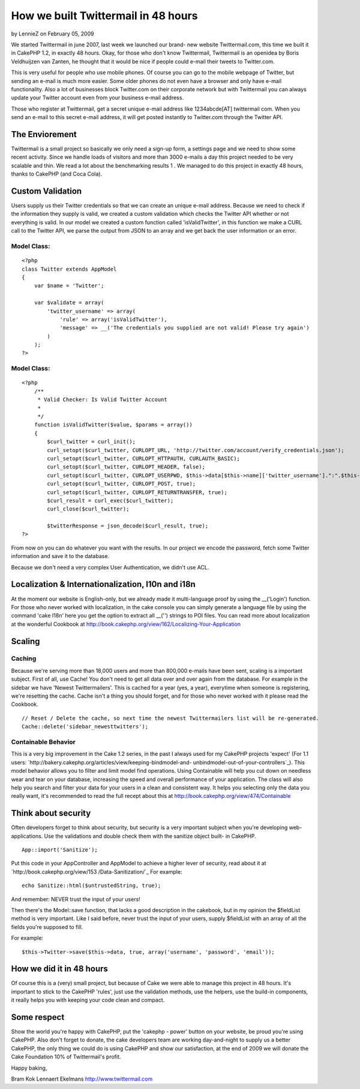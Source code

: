 How we built Twittermail in 48 hours
====================================

by LennieZ on February 05, 2009

We started Twittermail in june 2007, last week we launched our brand-
new website Twittermail.com, this time we built it in CakePHP 1.2, in
exactly 48 hours.
Okay, for those who don't know Twittermail, Twittermail is an openidea
by Boris Veldhuijzen van Zanten, he thought that it would be nice if
people could e-mail their tweets to Twitter.com.

This is very useful for people who use mobile phones. Of course you
can go to the mobile webpage of Twitter, but sending an e-mail is much
more easier. Some older phones do not even have a browser and only
have e-mail functionality. Also a lot of businesses block Twitter.com
on their corporate network but with Twittermail you can always update
your Twitter account even from your business e-mail address.

Those who register at Twittermail, get a secret unique e-mail address
like 1234abcde[AT] twittermail com. When you send an e-mail to this
secret e-mail address, it will get posted instantly to Twitter.com
through the Twitter API.



The Enviorement
~~~~~~~~~~~~~~~
Twittermail is a small project so basically we only need a sign-up
form, a settings page and we need to show some recent activity. Since
we handle loads of visitors and more than 3000 e-mails a day this
project needed to be very scalable and thin. We read a lot about the
benchmarking results 1 . We managed to do this project in exactly 48
hours, thanks to CakePHP (and Coca Cola).



Custom Validation
~~~~~~~~~~~~~~~~~
Users supply us their Twitter credentials so that we can create an
unique e-mail address. Because we need to check if the information
they supply is valid, we created a custom validation which checks the
Twitter API whether or not everything is valid. In our model we
created a custom function called 'isValidTwitter', in this function we
make a CURL call to the Twitter API, we parse the output from JSON to
an array and we get back the user information or an error.


Model Class:
````````````

::

    <?php 
    class Twitter extends AppModel
    {
        var $name = 'Twitter';
    
        var $validate = array(
            'twitter_username' => array(
                'rule' => array('isValidTwitter'),
                'message' => __('The credentials you supplied are not valid! Please try again')
            )
        );
    ?>



Model Class:
````````````

::

    <?php 
        /**
         * Valid Checker: Is Valid Twitter Account
         *
         */
        function isValidTwitter($value, $params = array())
        {
            $curl_twitter = curl_init();
            curl_setopt($curl_twitter, CURLOPT_URL, 'http://twitter.com/account/verify_credentials.json');
            curl_setopt($curl_twitter, CURLOPT_HTTPAUTH, CURLAUTH_BASIC);
            curl_setopt($curl_twitter, CURLOPT_HEADER, false);
            curl_setopt($curl_twitter, CURLOPT_USERPWD, $this->data[$this->name]['twitter_username'].":".$this->data[$this->name]['twitter_password']);
            curl_setopt($curl_twitter, CURLOPT_POST, true);
            curl_setopt($curl_twitter, CURLOPT_RETURNTRANSFER, true);
            $curl_result = curl_exec($curl_twitter);
            curl_close($curl_twitter);
    
            $twitterResponse = json_decode($curl_result, true);
    ?>

From now on you can do whatever you want with the results. In our
project we encode the password, fetch some Twitter information and
save it to the database.

Because we don't need a very complex User Authentication, we didn't
use ACL.


Localization & Internationalization, l10n and i18n
~~~~~~~~~~~~~~~~~~~~~~~~~~~~~~~~~~~~~~~~~~~~~~~~~~
At the moment our website is English-only, but we already made it
multi-language proof by using the __('Login') function. For those who
never worked with localization, in the cake console you can simply
generate a language file by using the command 'cake I18n' here you get
the option to extract all __('') strings to POI files.
You can read more about localization at the wonderful Cookbook at
`http://book.cakephp.org/view/162/Localizing-Your-Application`_


Scaling
~~~~~~~


Caching
```````
Because we're serving more than 18,000 users and more than 800,000
e-mails have been sent, scaling is a important subject. First of all,
use Cache! You don't need to get all data over and over again from the
database. For example in the sidebar we have 'Newest Twittermailers'.
This is cached for a year (yes, a year), everytime when someone is
registering, we're resetting the cache. Cache isn't a thing you should
forget, and for those who never worked with it please read the
Cookbook.

::

    
    // Reset / Delete the cache, so next time the newest Twittermailers list will be re-generated.
    Cache::delete('sidebar_newesttwitters');



Containable Behavior
````````````````````
This is a very big improvement in the Cake 1.2 series, in the past I
always used for my CakePHP projects 'expect' (For 1.1 users:
`http://bakery.cakephp.org/articles/view/keeping-bindmodel-and-
unbindmodel-out-of-your-controllers`_).
This model behavior allows you to filter and limit model find
operations. Using Containable will help you cut down on needless wear
and tear on your database, increasing the speed and overall
performance of your application. The class will also help you search
and filter your data for your users in a clean and consistent way.
It helps you selecting only the data you really want, it's recommended
to read the full recept about this at
`http://book.cakephp.org/view/474/Containable`_


Think about security
~~~~~~~~~~~~~~~~~~~~
Often developers forget to think about security, but security is a
very important subject when you're developing web-applications. Use
the validations and double check them with the sanitize object built-
in CakePHP.

::

    
    App::import('Sanitize');

Put this code in your AppController and AppModel to achieve a higher
lever of security, read about it at `http://book.cakephp.org/view/153
/Data-Sanitization/`_
For example:

::

    
    echo Sanitize::html($untrustedString, true);

And remember: NEVER trust the input of your users!

Then there's the Model::save function, that lacks a good description
in the cakebook, but in my opinion the $fieldList method is very
important.
Like I said before, never trust the input of your users, supply
$fieldList with an array of all the fields you're supposed to fill.

For example:

::

    
    $this->Twitter->save($this->data, true, array('username', 'password', 'email'));



How we did it in 48 hours
~~~~~~~~~~~~~~~~~~~~~~~~~
Of course this is a (very) small project, but because of Cake we were
able to manage this project in 48 hours. It's important to stick to
the CakePHP 'rules', just use the validation methods, use the helpers,
use the build-in components, it really helps you with keeping your
code clean and compact.



Some respect
~~~~~~~~~~~~
Show the world you're happy with CakePHP, put the 'cakephp - power'
button on your website, be proud you're using CakePHP. Also don't
forget to donate, the cake developers team are working day-and-night
to supply us a better CakePHP, the only thing we could do is using
CakePHP and show our satisfaction, at the end of 2009 we will donate
the Cake Foundation 10% of Twittermail's profit.

Happy baking,

Bram Kok
Lennaert Ekelmans
`http://www.twittermail.com`_

.. _http://bakery.cakephp.org/articles/view/keeping-bindmodel-and-unbindmodel-out-of-your-controllers: http://bakery.cakephp.org/articles/view/keeping-bindmodel-and-unbindmodel-out-of-your-controllers
.. _http://book.cakephp.org/view/474/Containable: http://book.cakephp.org/view/474/Containable
.. _http://www.twittermail.com: http://www.twittermail.com/
.. _http://book.cakephp.org/view/162/Localizing-Your-Application: http://book.cakephp.org/view/162/Localizing-Your-Application
.. _http://book.cakephp.org/view/153/Data-Sanitization/: http://book.cakephp.org/view/153/Data-Sanitization/
.. meta::
    :title: How we built Twittermail in 48  hours
    :description: CakePHP Article related to twitter,case study,twittermail,Case Studies
    :keywords: twitter,case study,twittermail,Case Studies
    :copyright: Copyright 2009 LennieZ
    :category: case_studies

